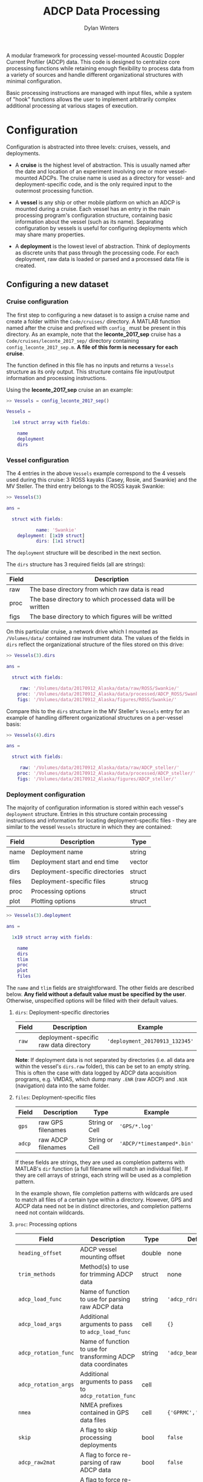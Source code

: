 #+OPTIONS: ^:nil
#+TITLE: ADCP Data Processing
#+AUTHOR: Dylan Winters

A modular framework for processing vessel-mounted Acoustic Doppler Current
Profiler (ADCP) data. This code is designed to centralize core processing
functions while retaining enough flexibility to process data from a variety of
sources and handle different organizational structures with minimal
configuration.

Basic processing instructions are managed with input files, while a system of
"hook" functions allows the user to implement arbitrarily complex additional
processing at various stages of execution.


* Configuration

Configuration is abstracted into three levels: cruises, vessels, and
deployments. 

- A *cruise* is the highest level of abstraction. This is usually named after
  the date and location of an experiment involving one or more vessel-mounted
  ADCPs. The cruise name is used as a directory for vessel- and
  deployment-specific code, and is the only required input to the outermost
  processing function.

- A *vessel* is any ship or other mobile platform on which an ADCP is mounted
  during a cruise. Each vessel has an entry in the main processing program's
  configuration structure, containing basic information about the vessel (such
  as its name). Separating configuration by vessels is useful for configuring
  deployments which may share many properties.

- A *deployment* is the lowest level of abstraction. Think of deployments as
  discrete units that pass through the processing code. For each deployment, raw
  data is loaded or parsed and a processed data file is created.

** Configuring a new dataset

*** Cruise configuration

The first step to configuring a new dataset is to assign a cruise name and
create a folder within the ~Code/cruises/~ directory. A MATLAB function named
after the cruise and prefixed with ~config_~ must be present in this directory.
As an example, note that the *leconte_2017_sep* cruise has a
~Code/cruises/leconte_2017_sep/~ directory containing
~config_leconte_2017_sep.m~. *A file of this form is necessary for each cruise*.

The function defined in this file has no inputs and returns a ~Vessels~ structure
as its only output. This structure contains file input/output information and
processing instructions.

Using the *leconte_2017_sep* cruise an an example:

#+BEGIN_SRC matlab
  >> Vessels = config_leconte_2017_sep()

  Vessels = 

    1x4 struct array with fields:

      name
      deployment
      dirs
#+END_SRC

*** Vessel configuration

The 4 entries in the above ~Vessels~ example correspond to the 4 vessels used
during this cruise: 3 ROSS kayaks (Casey, Rosie, and Swankie) and the MV
Steller. The third entry belongs to the ROSS kayak Swankie:

#+BEGIN_SRC matlab
  >> Vessels(3)

  ans = 

    struct with fields:

             name: 'Swankie'
      deployment: [1x19 struct]
             dirs: [1x1 struct]
#+END_SRC

The ~deployment~ structure will be described in the next section.

The ~dirs~ structure has 3 required fields (all are strings):

|-------+------------------------------------------------------------|
| Field | Description                                                |
|-------+------------------------------------------------------------|
| raw   | The base directory from which raw data is read             |
| proc  | The base directory to which processed data will be written |
| figs  | The base directory to which figures will be writted        |
|-------+------------------------------------------------------------|

On this particular cruise, a network drive which I mounted as ~/Volumes/data/~
contained raw instrument data. The values of the fields in ~dirs~ reflect the
organizational structure of the files stored on this drive:

#+BEGIN_SRC matlab
  >> Vessels(3).dirs

  ans = 

    struct with fields:

       raw: '/Volumes/data/20170912_Alaska/data/raw/ROSS/Swankie/'
      proc: '/Volumes/data/20170912_Alaska/data/processed/ADCP_ROSS/Swankie/'
      figs: '/Volumes/data/20170912_Alaska/figures/ROSS/Swankie/'
#+END_SRC

Compare this to the ~dirs~ structure in the MV Steller's ~Vessels~ entry for an
example of handling different organizational structures on a per-vessel basis:

#+BEGIN_SRC matlab
>> Vessels(4).dirs

ans = 

  struct with fields:

     raw: '/Volumes/data/20170912_Alaska/data/raw/ADCP_steller/'
    proc: '/Volumes/data/20170912_Alaska/data/processed/ADCP_steller/'
    figs: '/Volumes/data/20170912_Alaska/figures/ADCP_steller/'
#+END_SRC

*** Deployment configuration

The majority of configuration information is stored within each vessel's
~deployment~ structure. Entries in this structure contain processing
instructions and information for locating deployment-specific files - they are
similar to the vessel ~Vessels~ structure in which they are contained:

|-------+---------------------------------+--------|
| Field | Description                     | Type   |
|-------+---------------------------------+--------|
| name  | Deployment name                 | string |
| tlim  | Deployment start and end time   | vector |
| dirs  | Deployment-specific directories | struct |
| files | Deployment-specific files       | strucg |
| proc  | Processing options              | struct |
| plot  | Plotting options                | struct |
|-------+---------------------------------+--------|

#+BEGIN_SRC matlab
>> Vessels(3).deployment

ans = 

  1x19 struct array with fields:

    name
    dirs
    tlim
    proc
    plot
    files
#+END_SRC

The ~name~ and ~tlim~ fields are straightforward. The other fields are described
below. *Any field without a default value must be specified by the user*.
Otherwise, unspecified options will be filled with their default values.

**** ~dirs~: Deployment-specific directories

|-------+----------------------------------------+--------------------------------|
| Field | Description                            | Example                        |
|-------+----------------------------------------+--------------------------------|
| ~raw~ | deployment-specific raw data directory | ~'deployment_20170913_132345'~ |
|-------+----------------------------------------+--------------------------------|

*Note*: If deployment data is not separated by directories (i.e. all data are
within the vessel's ~dirs.raw~ folder), this can be set to an empty string. This
is often the case with data logged by ADCP data acquisition programs, e.g.
VMDAS, which dump many ~.ENR~ (raw ADCP) and ~.N1R~ (navigation) data into the
same folder.

**** ~files~: Deployment-specific files

|--------+--------------------+----------------+----------------------------|
| Field  | Description        | Type           | Example                    |
|--------+--------------------+----------------+----------------------------|
| ~gps~  | raw GPS filenames  | String or Cell | ~'GPS/*.log'~              |
| ~adcp~ | raw ADCP filenames | String or Cell | ~'ADCP/*timestamped*.bin'~ |
|--------+--------------------+----------------+----------------------------|

If these fields are strings, they are used as completion patterns with MATLAB's
~dir~ function (a full filename will match an individual file). If they are cell
arrays of strings, each string will be used as a completion pattern.

In the example shown, file completion patterns with wildcards are used to match
all files of a certain type within a directory. However, GPS and ADCP data need
not be in distinct directories, and completion patterns need not contain
wildcards.

**** ~proc~: Processing options

|----------------------+----------------------------------------------------------------+--------+------------------------|
| Field                | Description                                                    | Type   | Default                |
|----------------------+----------------------------------------------------------------+--------+------------------------|
| ~heading_offset~     | ADCP vessel mounting offset                                    | double | none                   |
| ~trim_methods~       | Method(s) to use for trimming ADCP data                        | struct | none                   |
| ~adcp_load_func~     | Name of function to use for parsing raw ADCP data              | string | ~'adcp_rdradcp_multi'~ |
| ~adcp_load_args~     | Additional arguments to pass to ~adcp_load_func~               | cell   | ~{}~                   |
| ~adcp_rotation_func~ | Name of function to use for transforming ADCP data coordinates | string | ~'adcp_beam2earth'~    |
| ~adcp_rotation_args~ | Additional arguments to pass to ~adcp_rotation_func~           | cell   |                        |
| ~nmea~               | NMEA prefixes contained in GPS data files                      | cell   | ~{'GPRMC','HEHDT'}~    |
| ~skip~               | A flag to skip processing deployments                          | bool   | ~false~                |
| ~adcp_raw2mat~       | A flag to force re-parsing of raw ADCP data                    | bool   | ~false~                |
| ~gps_raw2mat~        | A flag to force re-parsing of raw GPS data                     | bool   | ~false~                |
|----------------------+----------------------------------------------------------------+--------+------------------------|

**** ~plot.make_figure~: Figure flags

For each entry in this structure, a corresponding figure function will be called
if its value is true. For example, if ~make_figure.summary == true~, then the
function ~figure_make_summary~ will be called using the deployment's
configuration as input. There are several figure functions included in this
repository in the ~Code/figures/~ folder.

**** ~plot~: Plotting options

Fields accessed by figure functions.

|---------------+--------------------------------------------------------+--------+-----------|
| Field         | Description                                            | Type   | Default   |
|---------------+--------------------------------------------------------+--------+-----------|
| ~lonlim~      | Longitudinal axis limits for spatial plots             | double | ~none~    |
| ~latlim~      | Latitudinal axis limits for spatial plots              | double | ~none~    |
| ~make_figure~ | Structure containing flags for making specific figures | struct | all false |
| ~ylim~        | Vertical axis limits for 2d plots                      | double | ~[0 200]~ |
|---------------+--------------------------------------------------------+--------+-----------|

*** Organizing cruise configuration

It is not necessary to define all fields described in the previous section
directly within the cruise's ~config~ function. It might make sense to separate
configuration into vessel-specific files which are in turn called from the main
~config~ function, /e.g./:

#+BEGIN_SRC matlab
Vessels(1) = leconte_2017_sep_casey();
Vessels(2) = leconte_2017_sep_rosie();
Vessels(3) = leconte_2017_sep_swankie();
Vessels(4) = leconte_2017_sep_steller();
#+END_SRC

*** Using ~fill_defaults~

It can be tedious and cumbersome to repeatedly specify the same options for
deployments that share properties. The [[Code/fill_defaults.m][~fill_defaults~]] function can be used to
avoid this by recursively replacing blank or non-existent fields with those from
a template, or "default", structure. For example, we can fill a structure named
~incomplete~ with default values from a structured named ~defaults~:

#+BEGIN_SRC matlab
  >> incomplete

  incomplete = 

    struct with fields:

           someField: 'I will not be overwritten'
      someOtherField: []

  >> defaults

  defaults = 

    struct with fields:

              someField: 'I want to overwrite someField!'
         someOtherField: 'I am a default value!'
      anotherOtherField: 'Where did this field come from?'

  >> fill_defaults(incomplete,defaults)

  ans = 

    struct with fields:

              someField: 'I will not be overwritten'
         someOtherField: 'I am a default value!'
      anotherOtherField: 'Where did this field come from?'
#+END_SRC

*** Complete example

See the [[Code/leconte_2017_sep/][leconte_2017_sep]] folder for a complete example of a cruise configuration
that has been broken into several files and streamlined using ~fill_defaults~:

- [[Code/leconte_2017_sep/config_leconte_2017_sep][config_leconte_2017_sep]]
  - [[Code/leconte_2017_sep/leconte_2017_sep_casey][leconte_2017_sep_casey]]
  - [[Code/leconte_2017_sep/leconte_2017_sep_rosie][leconte_2017_sep_rosie]]
  - [[Code/leconte_2017_sep/leconte_2017_sep_swankie][leconte_2017_sep_swankie]]
  - [[Code/leconte_2017_sep/leconte_2017_sep_steller][leconte_2017_sep_steller]]


** Complex configuration with hook functions

There are several points during execution at which the program looks for
cruise-specific functions and calls them, if they exist. These functions are
called *hooks*, and are described below with some example applications. It can
be useful to set up switch statements within these functions that execute a
certain set of instructions if a vessel or deployment name is matched. These
functions allow for the addition of arbitrarily complex user-defined processing
without modification of the core processing code.

Note that a cruise's ~config~ file is a hook - it is special in that it is
required and not named with a ~_hook~ suffix, but it is analogous to other hooks
described below.

*Be careful when using hooks. Compatibility of data structures with the core processing program must be maintained.*

Due to MATLAB structure limitations, new fields cannot be added to structures
modified by hooks, i.e. ~deployment~ must have the same fields as
~some_hook(deployment)~ if making an assignment using:

#+BEGIN_SRC matlab
deployment = some_hook(deployment)
#+END_SRC

To avoid this issue, all custom fields added to structures by hooks should be
added to existing sub-structures.


*** post_setup_hook
~[vessel] = post_setup_hook(vessel)~

Modify vessel entries in the main ~Vessels~ structure before any processing has
been done. This can be used to set up user-defined file and directory structures
programatically for access in later hooks.

See [[file:Code/cruises/leconte_2017_sep/leconte_2017_sep_post_setup_hook.m][this example]], where an additional entry in each deployment's ~files~
structure has been added for a particular vessel.

*** post_load_hook
~[deployment, adcp, gps] = post_load_hook(deployment, adcp, gps)~

Modify a ~deployment~'s ~adcp~, and/or ~gps~ data structures after loading raw
data, before processing. This can be used, for example, to integrate external
data sources into the ~adcp~ and ~gps~ structures before they are passed through
the main processing routine.

During the *leconte_2017_sep* cruise, the ADCP file naming convention was
changed mid-cruise, causing files to be concatenated out of chronological order.
Re-sorting data by timestamps in [[file:Code/cruises/leconte_2017_sep/leconte_2017_sep_post_load_hook.m][leconte_2017_sep_post_load_hook]] fixed this
issue.


*** pre_rotation_hook
~[deployment, adcp] = pre_rotation_hook(deployment, adcp)~

In case one wants to do additional processing that requires beam velocities
before the rotation to earth coordinates. For example, remove data from a beam
that was contaminated during a certain deployment.

*** post_rotation_hook
~[deployment, adcp] = post_rotation_hook(deployment, adcp)~

Similar, but after velocities have been rotated to earth coordinates. Maybe the
vertical motion of a CTD was detected during sections of a particular deployment
and can be removed with some qick deployment-specific code.


